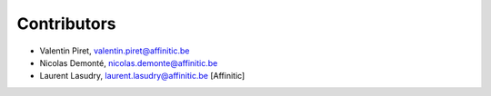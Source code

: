 Contributors
============

- Valentin Piret, valentin.piret@affinitic.be
- Nicolas Demonté, nicolas.demonte@affinitic.be
- Laurent Lasudry, laurent.lasudry@affinitic.be [Affinitic]

